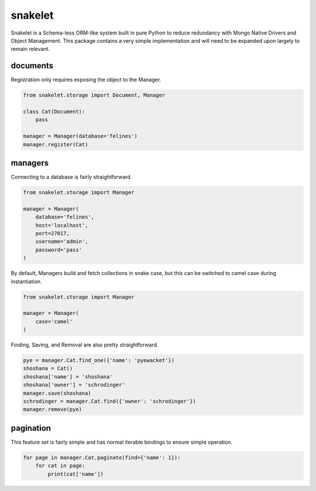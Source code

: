 snakelet
========

.. image:: https://badge.fury.io/py/snakelet.svg
    :target: https://badge.fury.io/py/snakelet

.. image:: https://travis-ci.com/alexgurrola/snakelet.svg?branch=master
    :target: https://travis-ci.com/alexgurrola/snakelet

.. image:: https://scrutinizer-ci.com/g/alexgurrola/snakelet/badges/quality-score.png?b=master
    :target: https://scrutinizer-ci.com/g/alexgurrola/snakelet/?branch=master

.. image:: https://scrutinizer-ci.com/g/alexgurrola/snakelet/badges/coverage.png?b=master
    :target: https://scrutinizer-ci.com/g/alexgurrola/snakelet/?branch=master

Snakelet is a Schema-less ORM-like system built in pure Python to reduce
redundancy with Mongo Native Drivers and Object Management.  This package
contains a very simple implementation and will need to be expanded upon
largely to remain relevant.

documents
---------

Registration only requires exposing the object to the Manager.

.. code-block:: python

    from snakelet.storage import Document, Manager

    class Cat(Document):
        pass

    manager = Manager(database='felines')
    manager.register(Cat)

managers
--------

Connecting to a database is fairly straightforward.

.. code-block:: python

    from snakelet.storage import Manager

    manager = Manager(
        database='felines',
        host='localhost',
        port=27017,
        username='admin',
        password='pass'
    )

By default, Managers build and fetch collections in snake case, but this
can be switched to camel case during instantiation.

.. code-block:: python

    from snakelet.storage import Manager

    manager = Manager(
        case='camel'
    )

Finding, Saving, and Removal are also pretty straightforward.

.. code-block:: python

    pye = manager.Cat.find_one({'name': 'pyewacket'})
    shoshana = Cat()
    shoshana['name'] = 'shoshana'
    shoshana['owner'] = 'schrodinger'
    manager.save(shoshana)
    schrodinger = manager.Cat.find({'owner': 'schrodinger'})
    manager.remove(pye)

pagination
----------

This feature set is fairly simple and has normal iterable bindings to ensure simple operation.

.. code-block:: python

    for page in manager.Cat.paginate(find={'name': 1}):
        for cat in page:
            print(cat['name'])
